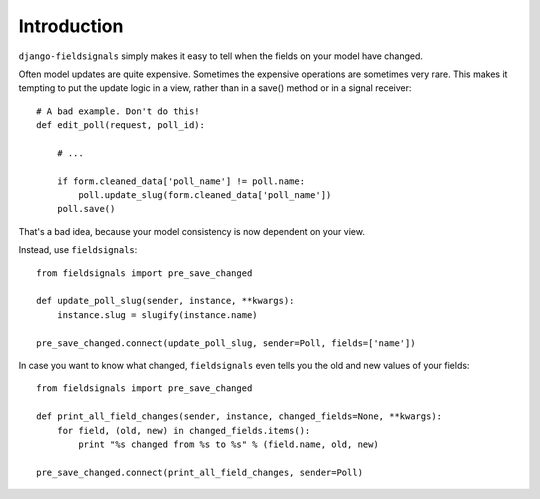 ============
Introduction
============
.. highlightlang:: python

``django-fieldsignals`` simply makes it easy to tell when the fields on your model have changed.

Often model updates are quite expensive. Sometimes the expensive operations
are sometimes very rare. This makes it tempting to put the update logic in a view,
rather than in a save() method or in a signal receiver::

    # A bad example. Don't do this!
    def edit_poll(request, poll_id):
    
        # ...
        
        if form.cleaned_data['poll_name'] != poll.name:
            poll.update_slug(form.cleaned_data['poll_name'])
        poll.save()


That's a bad idea, because your model consistency is now dependent on your view.

Instead, use ``fieldsignals``::
    
    from fieldsignals import pre_save_changed
    
    def update_poll_slug(sender, instance, **kwargs):
        instance.slug = slugify(instance.name)
    
    pre_save_changed.connect(update_poll_slug, sender=Poll, fields=['name'])


In case you want to know what changed, ``fieldsignals`` even tells you the old and
new values of your fields::

    from fieldsignals import pre_save_changed

    def print_all_field_changes(sender, instance, changed_fields=None, **kwargs):
        for field, (old, new) in changed_fields.items():
            print "%s changed from %s to %s" % (field.name, old, new)
    
    pre_save_changed.connect(print_all_field_changes, sender=Poll)

